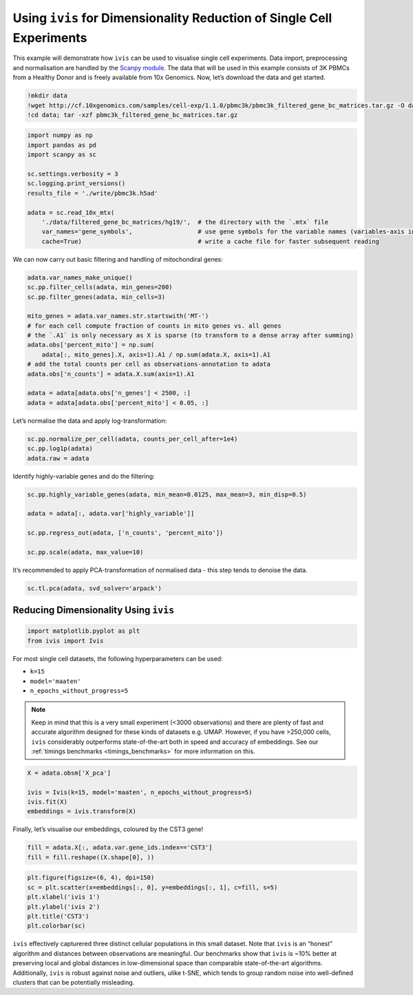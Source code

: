 .. _scanpy_singlecell:

Using ``ivis`` for Dimensionality Reduction of Single Cell Experiments
======================================================================

This example will demonstrate how ``ivis`` can be used to visualise
single cell experiments. Data import, preprocessing and normalisation
are handled by the `Scanpy module <https://scanpy.readthedocs.io/>`__.
The data that will be used in this example consists of 3K PBMCs from a
Healthy Donor and is freely available from 10x Genomics. Now, let’s
download the data and get started.

.. code:: ipython3

    !mkdir data
    !wget http://cf.10xgenomics.com/samples/cell-exp/1.1.0/pbmc3k/pbmc3k_filtered_gene_bc_matrices.tar.gz -O data/pbmc3k_filtered_gene_bc_matrices.tar.gz
    !cd data; tar -xzf pbmc3k_filtered_gene_bc_matrices.tar.gz    


.. code:: ipython3

    import numpy as np
    import pandas as pd
    import scanpy as sc
    
    sc.settings.verbosity = 3
    sc.logging.print_versions()
    results_file = './write/pbmc3k.h5ad'

    adata = sc.read_10x_mtx(
        './data/filtered_gene_bc_matrices/hg19/',  # the directory with the `.mtx` file
        var_names='gene_symbols',                  # use gene symbols for the variable names (variables-axis index)
        cache=True)                                # write a cache file for faster subsequent reading


We can now carry out basic filtering and handling of mitochondiral
genes:

.. code:: ipython3

    adata.var_names_make_unique()
    sc.pp.filter_cells(adata, min_genes=200)
    sc.pp.filter_genes(adata, min_cells=3)

    mito_genes = adata.var_names.str.startswith('MT-')
    # for each cell compute fraction of counts in mito genes vs. all genes
    # the `.A1` is only necessary as X is sparse (to transform to a dense array after summing)
    adata.obs['percent_mito'] = np.sum(
        adata[:, mito_genes].X, axis=1).A1 / np.sum(adata.X, axis=1).A1
    # add the total counts per cell as observations-annotation to adata
    adata.obs['n_counts'] = adata.X.sum(axis=1).A1

    adata = adata[adata.obs['n_genes'] < 2500, :]
    adata = adata[adata.obs['percent_mito'] < 0.05, :]

Let’s normalise the data and apply log-transformation:

.. code:: ipython3

    sc.pp.normalize_per_cell(adata, counts_per_cell_after=1e4)
    sc.pp.log1p(adata)
    adata.raw = adata


Identify highly-variable genes and do the filtering:

.. code:: ipython3

    sc.pp.highly_variable_genes(adata, min_mean=0.0125, max_mean=3, min_disp=0.5)

    adata = adata[:, adata.var['highly_variable']]

    sc.pp.regress_out(adata, ['n_counts', 'percent_mito'])

    sc.pp.scale(adata, max_value=10)

It’s recommended to apply PCA-transformation of normalised data - this
step tends to denoise the data.

.. code:: ipython3

    sc.tl.pca(adata, svd_solver='arpack')


Reducing Dimensionality Using ``ivis``
--------------------------------------

.. code:: ipython3

    import matplotlib.pyplot as plt
    from ivis import Ivis


For most single cell datasets, the following hyperparameters can be
used:

-  ``k=15``
-  ``model='maaten'``
-  ``n_epochs_without_progress=5``

.. note:: Keep in mind that this is a very small experiment (<3000 observations) and there are plenty of fast and accurate algorithm designed for these kinds of datasets e.g. UMAP. However, if you have >250,000 cells, ``ivis`` considerably outperforms state-of-the-art both in speed and accuracy of embeddings. See our :ref:`timings benchmarks <timings_benchmarks>` for more information on this.

.. code:: ipython3

    X = adata.obsm['X_pca']
    
    ivis = Ivis(k=15, model='maaten', n_epochs_without_progress=5)
    ivis.fit(X)
    embeddings = ivis.transform(X)


Finally, let’s visualise our embeddings, coloured by the CST3 gene!

.. code:: ipython3

    fill = adata.X[:, adata.var.gene_ids.index=='CST3']
    fill = fill.reshape((X.shape[0], ))

.. code:: ipython3

    plt.figure(figsize=(6, 4), dpi=150)
    sc = plt.scatter(x=embeddings[:, 0], y=embeddings[:, 1], c=fill, s=5)
    plt.xlabel('ivis 1')
    plt.ylabel('ivis 2')
    plt.title('CST3')
    plt.colorbar(sc)


.. image:: _static/output_24_1.png


``ivis`` effectively capturered three distinct cellular populations in this small dataset. Note that ``ivis`` is an “honest” algorithm and distances between observations are meaningful. Our benchmarks show that ``ivis`` is ~10% better at preserving local and global distances in low-dimensional space than comparable state-of-the-art algorithms. Additionally, ``ivis`` is robust against noise and outliers, ulike t-SNE, which tends to group random noise into well-defined clusters that can be potentially misleading.

